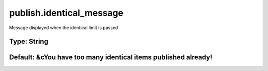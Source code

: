 =========================
publish.identical_message
=========================

Message displayed when the identical limit is passed

Type: String
~~~~~~~~~~~~
Default: **&cYou have too many identical items published already!**
~~~~~~~~~~~~~~~~~~~~~~~~~~~~~~~~~~~~~~~~~~~~~~~~~~~~~~~~~~~~~~~~~~~

